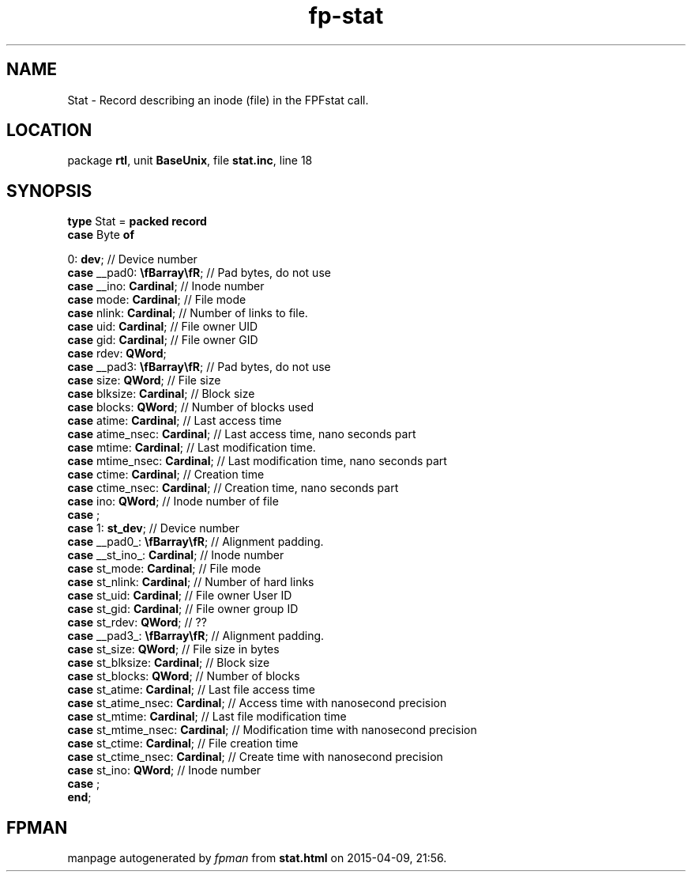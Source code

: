 .\" file autogenerated by fpman
.TH "fp-stat" 3 "2014-03-14" "fpman" "Free Pascal Programmer's Manual"
.SH NAME
Stat - Record describing an inode (file) in the FPFstat call.
.SH LOCATION
package \fBrtl\fR, unit \fBBaseUnix\fR, file \fBstat.inc\fR, line 18
.SH SYNOPSIS
\fBtype\fR Stat = \fBpacked record\fR
  \fBcase\fR Byte\fB of\fR


 0: \fBdev\fR;  // Device number
  \fBcase\fR  __pad0: \fB\\fBarray\\fR\fR;   // Pad bytes, do not use
  \fBcase\fR  __ino: \fBCardinal\fR;         // Inode number
  \fBcase\fR  mode: \fBCardinal\fR;          // File mode
  \fBcase\fR  nlink: \fBCardinal\fR;         // Number of links to file.
  \fBcase\fR  uid: \fBCardinal\fR;           // File owner UID
  \fBcase\fR  gid: \fBCardinal\fR;           // File owner GID
  \fBcase\fR  rdev: \fBQWord\fR;
  \fBcase\fR  __pad3: \fB\\fBarray\\fR\fR;   // Pad bytes, do not use
  \fBcase\fR  size: \fBQWord\fR;             // File size
  \fBcase\fR  blksize: \fBCardinal\fR;       // Block size
  \fBcase\fR  blocks: \fBQWord\fR;           // Number of blocks used
  \fBcase\fR  atime: \fBCardinal\fR;         // Last access time
  \fBcase\fR  atime_nsec: \fBCardinal\fR;    // Last access time, nano seconds part
  \fBcase\fR  mtime: \fBCardinal\fR;         // Last modification time.
  \fBcase\fR  mtime_nsec: \fBCardinal\fR;    // Last modification time, nano seconds part
  \fBcase\fR  ctime: \fBCardinal\fR;         // Creation time
  \fBcase\fR  ctime_nsec: \fBCardinal\fR;    // Creation time, nano seconds part
  \fBcase\fR  ino: \fBQWord\fR;              // Inode number of file
  \fBcase\fR  ;
  \fBcase\fR  1: \fBst_dev\fR;               // Device number
  \fBcase\fR  __pad0_: \fB\\fBarray\\fR\fR;  // Alignment padding.
  \fBcase\fR  __st_ino_: \fBCardinal\fR;     // Inode number
  \fBcase\fR  st_mode: \fBCardinal\fR;       // File mode
  \fBcase\fR  st_nlink: \fBCardinal\fR;      // Number of hard links
  \fBcase\fR  st_uid: \fBCardinal\fR;        // File owner User ID
  \fBcase\fR  st_gid: \fBCardinal\fR;        // File owner group ID
  \fBcase\fR  st_rdev: \fBQWord\fR;          // ??
  \fBcase\fR  __pad3_: \fB\\fBarray\\fR\fR;  // Alignment padding.
  \fBcase\fR  st_size: \fBQWord\fR;          // File size in bytes
  \fBcase\fR  st_blksize: \fBCardinal\fR;    // Block size
  \fBcase\fR  st_blocks: \fBQWord\fR;        // Number of blocks
  \fBcase\fR  st_atime: \fBCardinal\fR;      // Last file access time
  \fBcase\fR  st_atime_nsec: \fBCardinal\fR; // Access time with nanosecond precision
  \fBcase\fR  st_mtime: \fBCardinal\fR;      // Last file modification time
  \fBcase\fR  st_mtime_nsec: \fBCardinal\fR; // Modification time with nanosecond precision
  \fBcase\fR  st_ctime: \fBCardinal\fR;      // File creation time
  \fBcase\fR  st_ctime_nsec: \fBCardinal\fR; // Create time with nanosecond precision
  \fBcase\fR  st_ino: \fBQWord\fR;           // Inode number
  \fBcase\fR  ;
.br
\fBend\fR;
.SH FPMAN
manpage autogenerated by \fIfpman\fR from \fBstat.html\fR on 2015-04-09, 21:56.

